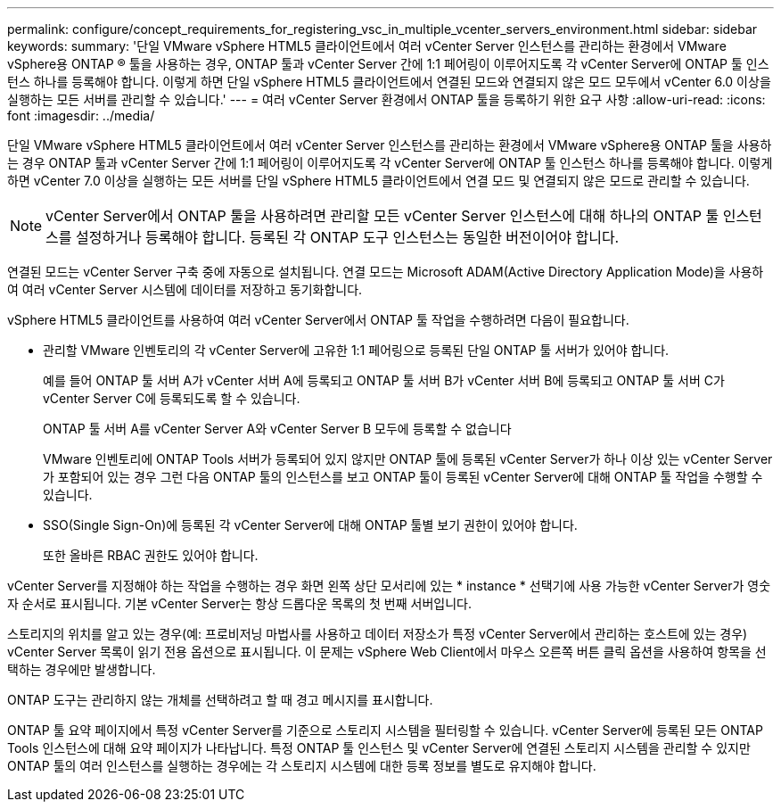 ---
permalink: configure/concept_requirements_for_registering_vsc_in_multiple_vcenter_servers_environment.html 
sidebar: sidebar 
keywords:  
summary: '단일 VMware vSphere HTML5 클라이언트에서 여러 vCenter Server 인스턴스를 관리하는 환경에서 VMware vSphere용 ONTAP ® 툴을 사용하는 경우, ONTAP 툴과 vCenter Server 간에 1:1 페어링이 이루어지도록 각 vCenter Server에 ONTAP 툴 인스턴스 하나를 등록해야 합니다. 이렇게 하면 단일 vSphere HTML5 클라이언트에서 연결된 모드와 연결되지 않은 모드 모두에서 vCenter 6.0 이상을 실행하는 모든 서버를 관리할 수 있습니다.' 
---
= 여러 vCenter Server 환경에서 ONTAP 툴을 등록하기 위한 요구 사항
:allow-uri-read: 
:icons: font
:imagesdir: ../media/


[role="lead"]
단일 VMware vSphere HTML5 클라이언트에서 여러 vCenter Server 인스턴스를 관리하는 환경에서 VMware vSphere용 ONTAP 툴을 사용하는 경우 ONTAP 툴과 vCenter Server 간에 1:1 페어링이 이루어지도록 각 vCenter Server에 ONTAP 툴 인스턴스 하나를 등록해야 합니다. 이렇게 하면 vCenter 7.0 이상을 실행하는 모든 서버를 단일 vSphere HTML5 클라이언트에서 연결 모드 및 연결되지 않은 모드로 관리할 수 있습니다.


NOTE: vCenter Server에서 ONTAP 툴을 사용하려면 관리할 모든 vCenter Server 인스턴스에 대해 하나의 ONTAP 툴 인스턴스를 설정하거나 등록해야 합니다. 등록된 각 ONTAP 도구 인스턴스는 동일한 버전이어야 합니다.

연결된 모드는 vCenter Server 구축 중에 자동으로 설치됩니다. 연결 모드는 Microsoft ADAM(Active Directory Application Mode)을 사용하여 여러 vCenter Server 시스템에 데이터를 저장하고 동기화합니다.

vSphere HTML5 클라이언트를 사용하여 여러 vCenter Server에서 ONTAP 툴 작업을 수행하려면 다음이 필요합니다.

* 관리할 VMware 인벤토리의 각 vCenter Server에 고유한 1:1 페어링으로 등록된 단일 ONTAP 툴 서버가 있어야 합니다.
+
예를 들어 ONTAP 툴 서버 A가 vCenter 서버 A에 등록되고 ONTAP 툴 서버 B가 vCenter 서버 B에 등록되고 ONTAP 툴 서버 C가 vCenter Server C에 등록되도록 할 수 있습니다.

+
ONTAP 툴 서버 A를 vCenter Server A와 vCenter Server B 모두에 등록할 수 없습니다

+
VMware 인벤토리에 ONTAP Tools 서버가 등록되어 있지 않지만 ONTAP 툴에 등록된 vCenter Server가 하나 이상 있는 vCenter Server가 포함되어 있는 경우 그런 다음 ONTAP 툴의 인스턴스를 보고 ONTAP 툴이 등록된 vCenter Server에 대해 ONTAP 툴 작업을 수행할 수 있습니다.

* SSO(Single Sign-On)에 등록된 각 vCenter Server에 대해 ONTAP 툴별 보기 권한이 있어야 합니다.
+
또한 올바른 RBAC 권한도 있어야 합니다.



vCenter Server를 지정해야 하는 작업을 수행하는 경우 화면 왼쪽 상단 모서리에 있는 * instance * 선택기에 사용 가능한 vCenter Server가 영숫자 순서로 표시됩니다. 기본 vCenter Server는 항상 드롭다운 목록의 첫 번째 서버입니다.

스토리지의 위치를 알고 있는 경우(예: 프로비저닝 마법사를 사용하고 데이터 저장소가 특정 vCenter Server에서 관리하는 호스트에 있는 경우) vCenter Server 목록이 읽기 전용 옵션으로 표시됩니다. 이 문제는 vSphere Web Client에서 마우스 오른쪽 버튼 클릭 옵션을 사용하여 항목을 선택하는 경우에만 발생합니다.

ONTAP 도구는 관리하지 않는 개체를 선택하려고 할 때 경고 메시지를 표시합니다.

ONTAP 툴 요약 페이지에서 특정 vCenter Server를 기준으로 스토리지 시스템을 필터링할 수 있습니다. vCenter Server에 등록된 모든 ONTAP Tools 인스턴스에 대해 요약 페이지가 나타납니다. 특정 ONTAP 툴 인스턴스 및 vCenter Server에 연결된 스토리지 시스템을 관리할 수 있지만 ONTAP 툴의 여러 인스턴스를 실행하는 경우에는 각 스토리지 시스템에 대한 등록 정보를 별도로 유지해야 합니다.
